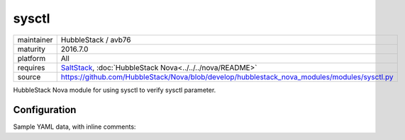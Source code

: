 sysctl
------

==========  ====================
maintainer  HubbleStack / avb76
maturity    2016.7.0
platform    All
requires    SaltStack_, :doc:`HubbleStack Nova<../../../nova/README>`
source      https://github.com/HubbleStack/Nova/blob/develop/hubblestack_nova_modules/modules/sysctl.py
==========  ====================

.. _SaltStack: https://saltstack.com

HubbleStack Nova module for using sysctl to verify sysctl parameter.

Configuration
~~~~~~~~~~~~~

Sample YAML data, with inline comments:

.. code-block:: yaml
   :linenos:


    sysctl:                                             # module definition
      randomize_va_space:                               # unique ID
        data:                                           # required key
          'CentOS-6':                                   # osfinger grain
            - 'kernel.randomize_va_space':              # sysctl parameter to check
                tag: 'CIS-1.6.3'                        # TAG
                match_output: '2'                       # expected value
        description: 'Enable Randomized Virtual Memory' # description of audit
